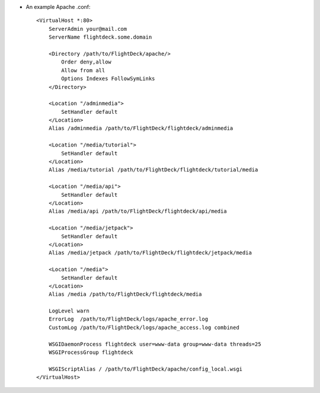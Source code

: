 * An example Apache .conf::

    <VirtualHost *:80>
        ServerAdmin your@mail.com
        ServerName flightdeck.some.domain

        <Directory /path/to/FlightDeck/apache/>
            Order deny,allow
            Allow from all
            Options Indexes FollowSymLinks
        </Directory>

        <Location "/adminmedia">
            SetHandler default
        </Location>
        Alias /adminmedia /path/to/FlightDeck/flightdeck/adminmedia

        <Location "/media/tutorial">
            SetHandler default
        </Location>
        Alias /media/tutorial /path/to/FlightDeck/flightdeck/tutorial/media

        <Location "/media/api">
            SetHandler default
        </Location>
        Alias /media/api /path/to/FlightDeck/flightdeck/api/media

        <Location "/media/jetpack">
            SetHandler default
        </Location>
        Alias /media/jetpack /path/to/FlightDeck/flightdeck/jetpack/media

        <Location "/media">
            SetHandler default
        </Location>
        Alias /media /path/to/FlightDeck/flightdeck/media

        LogLevel warn
        ErrorLog  /path/to/FlightDeck/logs/apache_error.log
        CustomLog /path/to/FlightDeck/logs/apache_access.log combined

        WSGIDaemonProcess flightdeck user=www-data group=www-data threads=25
        WSGIProcessGroup flightdeck

        WSGIScriptAlias / /path/to/FlightDeck/apache/config_local.wsgi
    </VirtualHost>
